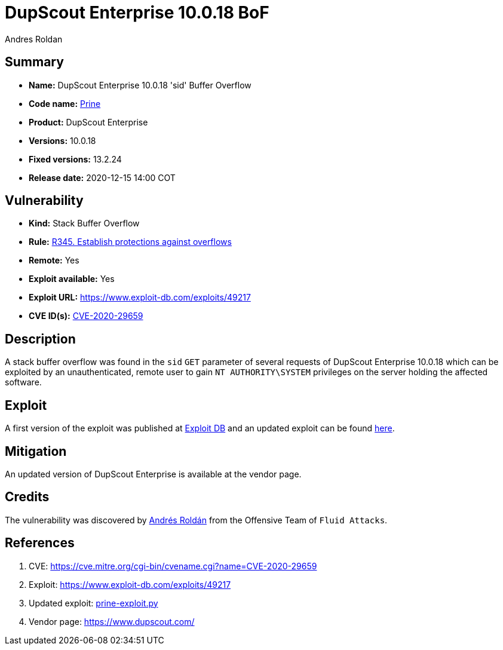 :slug: prine/
:authors: Andres Roldan
:writer: aroldan
:code-name: prine
:product: DupScout Enterprise
:date: 2020-12-15 14:00 COT
:cve-id: CVE-2020-29659
:description: DupScout Enterprise 10.0.18 'sid' Buffer Overflow
:keywords: Fluid Attacks, Security, Vulnerabilities, DupScout
:banner: asserts-bg
:advise: yes

= DupScout Enterprise 10.0.18 BoF

== Summary

- *Name:* DupScout Enterprise 10.0.18 'sid' Buffer Overflow
- *Code name:* link:https://en.wikipedia.org/wiki/John_Prine[Prine]
- *Product:* DupScout Enterprise
- *Versions:* 10.0.18
- *Fixed versions:* 13.2.24
- *Release date:* 2020-12-15 14:00 COT

== Vulnerability

- *Kind:* Stack Buffer Overflow
- *Rule:* link:https://fluidattacks.com/products/rules/list/345/[R345. Establish protections against overflows]
- *Remote:* Yes
- *Exploit available:* Yes
- *Exploit URL:* https://www.exploit-db.com/exploits/49217
- *CVE ID(s):* link:https://cve.mitre.org/cgi-bin/cvename.cgi?name=CVE-2020-29659[CVE-2020-29659]

== Description

A stack buffer overflow was found in the `sid` `GET` parameter of
several requests of DupScout Enterprise 10.0.18 which can be exploited
by an unauthenticated, remote user to gain `NT AUTHORITY\SYSTEM` privileges
on the server holding the affected software.

== Exploit

A first version of the exploit was published at
link:https://www.exploit-db.com/exploits/49217[Exploit DB]
and an updated exploit can be found link:prine-exploit.py[here].


== Mitigation

An updated version of DupScout Enterprise
is available at the vendor page.

== Credits

The vulnerability was discovered by link:https://www.linkedin.com/in/andres-roldan/[Andrés Roldán] 
from the Offensive Team of `Fluid Attacks`.

== References

. CVE: https://cve.mitre.org/cgi-bin/cvename.cgi?name=CVE-2020-29659
. Exploit: https://www.exploit-db.com/exploits/49217
. Updated exploit: link:prine-exploit.py[prine-exploit.py]
. Vendor page: https://www.dupscout.com/
